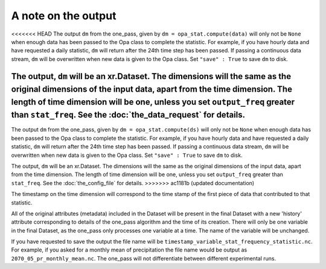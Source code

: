 A note on the output
-----------------------

<<<<<<< HEAD
The output ``dm`` from the one_pass, given by ``dm = opa_stat.compute(data)`` will only not be ``None`` when enough data has been passed to the Opa class to complete the statistic. For example, if you have hourly data and have requested a daily statistic, ``dm`` will return after the 24th time step has been passed. If passing a continuous data stream, ``dm`` will be overwritten when new data is given to the Opa class. Set ``"save" : True`` to save ``dm`` to disk.

The output, ``dm`` will be an xr.Dataset. The dimensions will the same as the original dimensions of the input data, apart from the time dimension. The length of time dimension will be one, unless you set ``output_freq`` greater than ``stat_freq``. See the :doc:`the_data_request` for details.
=======
The output ``dm`` from the one_pass, given by ``dm = opa_stat.compute(ds)`` will only not be ``None`` when enough data has been passed to the Opa class to complete the statistic. For example, if you have hourly data and have requested a daily statistic, ``dm`` will return after the 24th time step has been passed. If passing a continuous data stream, ``dm`` will be overwritten when new data is given to the Opa class. Set ``"save" : True`` to save ``dm`` to disk.

The output, ``dm`` will be an xr.Dataset. The dimensions will the same as the original dimensions of the input data, apart from the time dimension. The length of time dimension will be one, unless you set ``output_freq`` greater than ``stat_freq``. See the :doc:`the_config_file` for details.
>>>>>>> ac1181b (updated documentation)

The timestamp on the time dimension will correspond to the time stamp of the first piece of data that contributed to that statistic.

All of the original attributes (metadata) included in the Dataset will be present in the final Dataset with a new 'history' attribute corresponding to details of the one_pass algorithm and the time of its creation. There will only be one variable in the final Dataset, as the one_pass only processes one variable at a time. The name of the variable will be unchanged.

If you have requested to save the output the file name will be ``timestamp_variable_stat_frequency_statistic.nc``. For example, if you asked for a monthly mean of precipitation the file name would be output as ``2070_05_pr_monthly_mean.nc``. The one_pass will not differentiate between different experimental runs.

